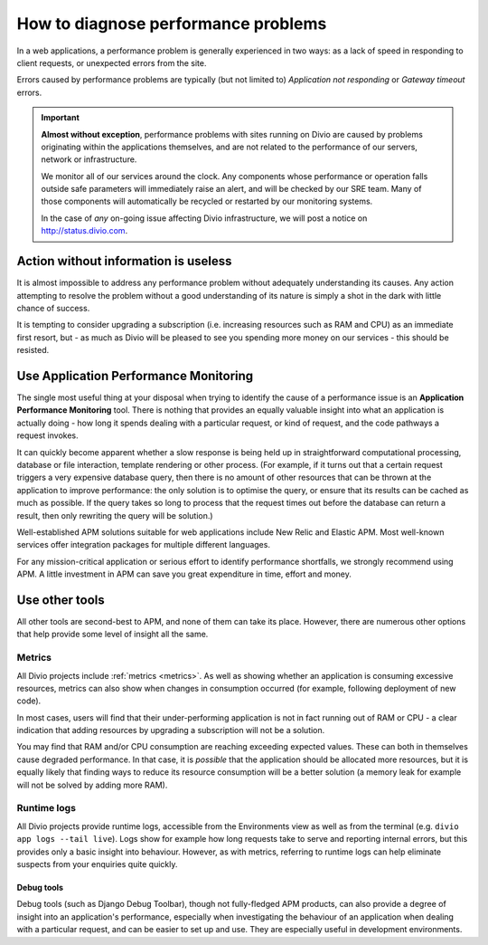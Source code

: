 .. _diagnose-performance-issues:

How to diagnose performance problems
================================================

In a web applications, a performance problem is generally experienced in two ways: as a lack of speed in responding to
client requests, or unexpected errors from the site.

Errors caused by performance problems are typically (but not limited to) *Application not responding* or *Gateway timeout* errors.

..  important::

    **Almost without exception**, performance problems with sites running on Divio are caused by problems originating
    within the applications themselves, and are not related to the performance of our servers, network or
    infrastructure.

    We monitor all of our services around the clock. Any components whose performance or operation falls outside safe
    parameters will immediately raise an alert, and will be checked by our SRE team. Many of those components will
    automatically be recycled or restarted by our monitoring systems.

    In the case of *any* on-going issue affecting Divio infrastructure, we will post a notice on
    http://status.divio.com.


Action without information is useless
-------------------------------------

It is almost impossible to address any performance problem without adequately understanding its causes. Any action
attempting to resolve the problem without a good understanding of its nature is simply a shot in the dark with little
chance of success.

It is tempting to consider upgrading a subscription (i.e. increasing resources such as RAM and CPU) as an immediate
first resort, but - as much as Divio will be pleased to see you spending more money on our services - this should be
resisted.


Use Application Performance Monitoring
---------------------------------------

The single most useful thing at your disposal when trying to identify the cause of a performance issue is an
**Application Performance Monitoring** tool. There is nothing that provides an equally valuable insight into what an
application is actually doing - how long it spends dealing with a particular request, or kind of request, and the code
pathways a request invokes.

It can quickly become apparent whether a slow response is being held up in straightforward computational processing,
database or file interaction, template rendering or other process. (For example, if it turns out that a certain request
triggers a very expensive database query, then there is no amount of other resources that can be thrown at the
application to improve performance: the only solution is to optimise the query, or ensure that its results can be
cached as much as possible. If the query takes so long to process that the request times out before the database can
return a result, then only rewriting the query will be solution.)

Well-established APM solutions suitable for web applications include New Relic and Elastic APM. Most well-known
services offer integration packages for multiple different languages.

For any mission-critical application or serious effort to identify performance shortfalls, we strongly recommend
using APM. A little investment in APM can save you great expenditure in time, effort and money.


Use other tools
----------------

All other tools are second-best to APM, and none of them can take its place. However, there are numerous other options
that help provide some level of insight all the same.

Metrics
~~~~~~~~~~~

All Divio projects include :ref:`metrics <metrics>`. As well as showing whether an application is consuming excessive
resources, metrics can also show when changes in consumption occurred (for example, following deployment of new code).

In most cases, users will find that their under-performing application is not in fact running out of RAM or CPU - a
clear indication that adding resources by upgrading a subscription will not be a solution.

You may find that RAM and/or CPU consumption are reaching exceeding expected values. These can both in themselves cause
degraded performance. In that case, it is *possible* that the application should be allocated more resources, but it is
equally likely that finding ways to reduce its resource consumption will be a better solution (a memory leak for
example will not be solved by adding more RAM).


Runtime logs
~~~~~~~~~~~~~~~~~~~~

All Divio projects provide runtime logs, accessible from the Environments view as well as from the terminal (e.g.
``divio app logs --tail live``). Logs show for example how long requests take to serve and reporting internal
errors, but this provides only a basic insight into behaviour. However, as with metrics, referring to runtime logs can
help eliminate suspects from your enquiries quite quickly.


Debug tools
^^^^^^^^^^^

Debug tools (such as Django Debug Toolbar), though not fully-fledged APM products, can also provide a degree of insight
into an application's performance, especially when investigating the behaviour of an application when dealing with a
particular request, and can be easier to set up and use. They are especially useful in development environments.

